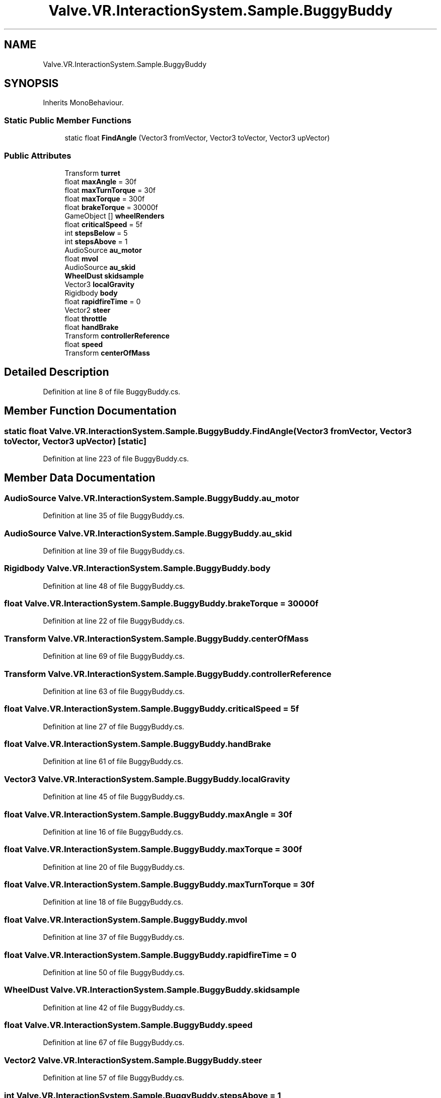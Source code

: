 .TH "Valve.VR.InteractionSystem.Sample.BuggyBuddy" 3 "Sat Jul 20 2019" "Version https://github.com/Saurabhbagh/Multi-User-VR-Viewer--10th-July/" "Multi User Vr Viewer" \" -*- nroff -*-
.ad l
.nh
.SH NAME
Valve.VR.InteractionSystem.Sample.BuggyBuddy
.SH SYNOPSIS
.br
.PP
.PP
Inherits MonoBehaviour\&.
.SS "Static Public Member Functions"

.in +1c
.ti -1c
.RI "static float \fBFindAngle\fP (Vector3 fromVector, Vector3 toVector, Vector3 upVector)"
.br
.in -1c
.SS "Public Attributes"

.in +1c
.ti -1c
.RI "Transform \fBturret\fP"
.br
.ti -1c
.RI "float \fBmaxAngle\fP = 30f"
.br
.ti -1c
.RI "float \fBmaxTurnTorque\fP = 30f"
.br
.ti -1c
.RI "float \fBmaxTorque\fP = 300f"
.br
.ti -1c
.RI "float \fBbrakeTorque\fP = 30000f"
.br
.ti -1c
.RI "GameObject [] \fBwheelRenders\fP"
.br
.ti -1c
.RI "float \fBcriticalSpeed\fP = 5f"
.br
.ti -1c
.RI "int \fBstepsBelow\fP = 5"
.br
.ti -1c
.RI "int \fBstepsAbove\fP = 1"
.br
.ti -1c
.RI "AudioSource \fBau_motor\fP"
.br
.ti -1c
.RI "float \fBmvol\fP"
.br
.ti -1c
.RI "AudioSource \fBau_skid\fP"
.br
.ti -1c
.RI "\fBWheelDust\fP \fBskidsample\fP"
.br
.ti -1c
.RI "Vector3 \fBlocalGravity\fP"
.br
.ti -1c
.RI "Rigidbody \fBbody\fP"
.br
.ti -1c
.RI "float \fBrapidfireTime\fP = 0"
.br
.ti -1c
.RI "Vector2 \fBsteer\fP"
.br
.ti -1c
.RI "float \fBthrottle\fP"
.br
.ti -1c
.RI "float \fBhandBrake\fP"
.br
.ti -1c
.RI "Transform \fBcontrollerReference\fP"
.br
.ti -1c
.RI "float \fBspeed\fP"
.br
.ti -1c
.RI "Transform \fBcenterOfMass\fP"
.br
.in -1c
.SH "Detailed Description"
.PP 
Definition at line 8 of file BuggyBuddy\&.cs\&.
.SH "Member Function Documentation"
.PP 
.SS "static float Valve\&.VR\&.InteractionSystem\&.Sample\&.BuggyBuddy\&.FindAngle (Vector3 fromVector, Vector3 toVector, Vector3 upVector)\fC [static]\fP"

.PP
Definition at line 223 of file BuggyBuddy\&.cs\&.
.SH "Member Data Documentation"
.PP 
.SS "AudioSource Valve\&.VR\&.InteractionSystem\&.Sample\&.BuggyBuddy\&.au_motor"

.PP
Definition at line 35 of file BuggyBuddy\&.cs\&.
.SS "AudioSource Valve\&.VR\&.InteractionSystem\&.Sample\&.BuggyBuddy\&.au_skid"

.PP
Definition at line 39 of file BuggyBuddy\&.cs\&.
.SS "Rigidbody Valve\&.VR\&.InteractionSystem\&.Sample\&.BuggyBuddy\&.body"

.PP
Definition at line 48 of file BuggyBuddy\&.cs\&.
.SS "float Valve\&.VR\&.InteractionSystem\&.Sample\&.BuggyBuddy\&.brakeTorque = 30000f"

.PP
Definition at line 22 of file BuggyBuddy\&.cs\&.
.SS "Transform Valve\&.VR\&.InteractionSystem\&.Sample\&.BuggyBuddy\&.centerOfMass"

.PP
Definition at line 69 of file BuggyBuddy\&.cs\&.
.SS "Transform Valve\&.VR\&.InteractionSystem\&.Sample\&.BuggyBuddy\&.controllerReference"

.PP
Definition at line 63 of file BuggyBuddy\&.cs\&.
.SS "float Valve\&.VR\&.InteractionSystem\&.Sample\&.BuggyBuddy\&.criticalSpeed = 5f"

.PP
Definition at line 27 of file BuggyBuddy\&.cs\&.
.SS "float Valve\&.VR\&.InteractionSystem\&.Sample\&.BuggyBuddy\&.handBrake"

.PP
Definition at line 61 of file BuggyBuddy\&.cs\&.
.SS "Vector3 Valve\&.VR\&.InteractionSystem\&.Sample\&.BuggyBuddy\&.localGravity"

.PP
Definition at line 45 of file BuggyBuddy\&.cs\&.
.SS "float Valve\&.VR\&.InteractionSystem\&.Sample\&.BuggyBuddy\&.maxAngle = 30f"

.PP
Definition at line 16 of file BuggyBuddy\&.cs\&.
.SS "float Valve\&.VR\&.InteractionSystem\&.Sample\&.BuggyBuddy\&.maxTorque = 300f"

.PP
Definition at line 20 of file BuggyBuddy\&.cs\&.
.SS "float Valve\&.VR\&.InteractionSystem\&.Sample\&.BuggyBuddy\&.maxTurnTorque = 30f"

.PP
Definition at line 18 of file BuggyBuddy\&.cs\&.
.SS "float Valve\&.VR\&.InteractionSystem\&.Sample\&.BuggyBuddy\&.mvol"

.PP
Definition at line 37 of file BuggyBuddy\&.cs\&.
.SS "float Valve\&.VR\&.InteractionSystem\&.Sample\&.BuggyBuddy\&.rapidfireTime = 0"

.PP
Definition at line 50 of file BuggyBuddy\&.cs\&.
.SS "\fBWheelDust\fP Valve\&.VR\&.InteractionSystem\&.Sample\&.BuggyBuddy\&.skidsample"

.PP
Definition at line 42 of file BuggyBuddy\&.cs\&.
.SS "float Valve\&.VR\&.InteractionSystem\&.Sample\&.BuggyBuddy\&.speed"

.PP
Definition at line 67 of file BuggyBuddy\&.cs\&.
.SS "Vector2 Valve\&.VR\&.InteractionSystem\&.Sample\&.BuggyBuddy\&.steer"

.PP
Definition at line 57 of file BuggyBuddy\&.cs\&.
.SS "int Valve\&.VR\&.InteractionSystem\&.Sample\&.BuggyBuddy\&.stepsAbove = 1"

.PP
Definition at line 31 of file BuggyBuddy\&.cs\&.
.SS "int Valve\&.VR\&.InteractionSystem\&.Sample\&.BuggyBuddy\&.stepsBelow = 5"

.PP
Definition at line 29 of file BuggyBuddy\&.cs\&.
.SS "float Valve\&.VR\&.InteractionSystem\&.Sample\&.BuggyBuddy\&.throttle"

.PP
Definition at line 59 of file BuggyBuddy\&.cs\&.
.SS "Transform Valve\&.VR\&.InteractionSystem\&.Sample\&.BuggyBuddy\&.turret"

.PP
Definition at line 11 of file BuggyBuddy\&.cs\&.
.SS "GameObject [] Valve\&.VR\&.InteractionSystem\&.Sample\&.BuggyBuddy\&.wheelRenders"

.PP
Definition at line 24 of file BuggyBuddy\&.cs\&.

.SH "Author"
.PP 
Generated automatically by Doxygen for Multi User Vr Viewer from the source code\&.
